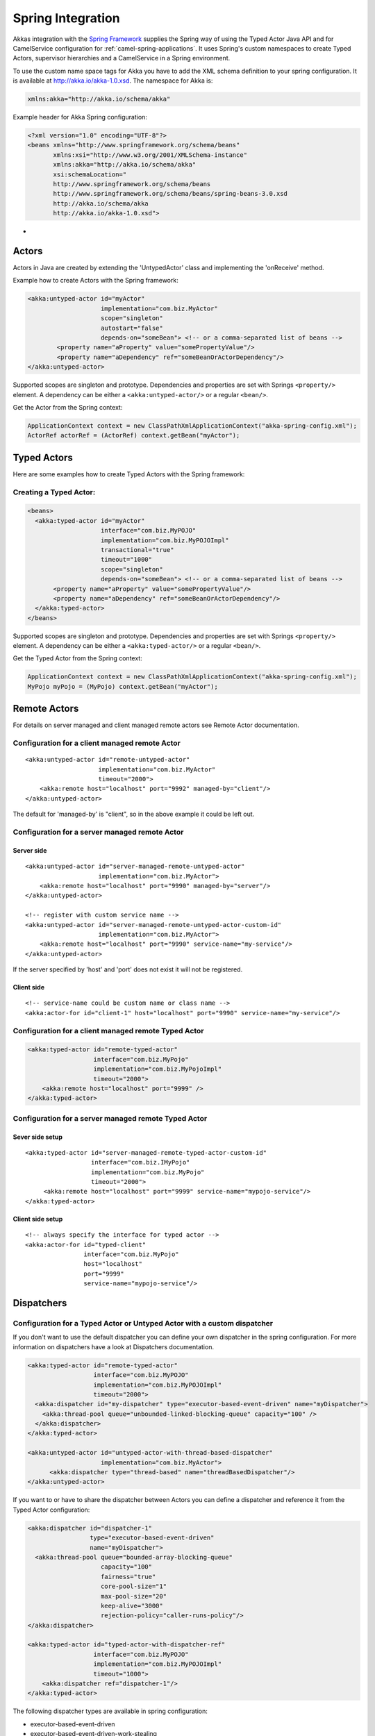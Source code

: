 
.. _spring-module:

####################
 Spring Integration
####################

Akkas integration with the `Spring Framework <http://www.springsource.org>`_ supplies the Spring way of using the Typed Actor Java API and for CamelService configuration for :ref:`camel-spring-applications`. It uses Spring's custom namespaces to create Typed Actors, supervisor hierarchies and a CamelService in a Spring environment.

To use the custom name space tags for Akka you have to add the XML schema definition to your spring configuration. It is available at `http://akka.io/akka-1.0.xsd <http://akka.io/akka.xsd>`_. The namespace for Akka is:

.. code-block:: xml

  xmlns:akka="http://akka.io/schema/akka"

Example header for Akka Spring configuration:

.. code-block:: xml

  <?xml version="1.0" encoding="UTF-8"?>
  <beans xmlns="http://www.springframework.org/schema/beans"
         xmlns:xsi="http://www.w3.org/2001/XMLSchema-instance"
         xmlns:akka="http://akka.io/schema/akka"
         xsi:schemaLocation="
         http://www.springframework.org/schema/beans
         http://www.springframework.org/schema/beans/spring-beans-3.0.xsd
         http://akka.io/schema/akka
         http://akka.io/akka-1.0.xsd">

-

Actors
------

Actors in Java are created by extending the 'UntypedActor' class and implementing the 'onReceive' method.

Example how to create Actors with the Spring framework:

.. code-block:: xml

  <akka:untyped-actor id="myActor"
                      implementation="com.biz.MyActor"
                      scope="singleton"
                      autostart="false"
                      depends-on="someBean"> <!-- or a comma-separated list of beans -->
          <property name="aProperty" value="somePropertyValue"/>
          <property name="aDependency" ref="someBeanOrActorDependency"/>
  </akka:untyped-actor>

Supported scopes are singleton and prototype. Dependencies and properties are set with Springs ``<property/>`` element.
A dependency can be either a ``<akka:untyped-actor/>`` or a regular ``<bean/>``.

Get the Actor from the Spring context:

.. code-block:: java

  ApplicationContext context = new ClassPathXmlApplicationContext("akka-spring-config.xml");
  ActorRef actorRef = (ActorRef) context.getBean("myActor");

Typed Actors
------------

Here are some examples how to create Typed Actors with the Spring framework:

Creating a Typed Actor:
^^^^^^^^^^^^^^^^^^^^^^^

.. code-block:: xml

  <beans>
    <akka:typed-actor id="myActor"
                      interface="com.biz.MyPOJO"
                      implementation="com.biz.MyPOJOImpl"
                      transactional="true"
                      timeout="1000"
                      scope="singleton"
                      depends-on="someBean"> <!-- or a comma-separated list of beans -->
         <property name="aProperty" value="somePropertyValue"/>
         <property name="aDependency" ref="someBeanOrActorDependency"/>
    </akka:typed-actor>
  </beans>

Supported scopes are singleton and prototype. Dependencies and properties are set with Springs ``<property/>`` element.
A dependency can be either a ``<akka:typed-actor/>`` or a regular ``<bean/>``.

Get the Typed Actor from the Spring context:

.. code-block:: java

  ApplicationContext context = new ClassPathXmlApplicationContext("akka-spring-config.xml");
  MyPojo myPojo = (MyPojo) context.getBean("myActor");

Remote Actors
-------------

For details on server managed and client managed remote actors see Remote Actor documentation.

Configuration for a client managed remote Actor
^^^^^^^^^^^^^^^^^^^^^^^^^^^^^^^^^^^^^^^^^^^^^^^

::

  <akka:untyped-actor id="remote-untyped-actor"
                      implementation="com.biz.MyActor"
                      timeout="2000">
      <akka:remote host="localhost" port="9992" managed-by="client"/>
  </akka:untyped-actor>

The default for 'managed-by' is "client", so in the above example it could be left out.

Configuration for a server managed remote Actor
^^^^^^^^^^^^^^^^^^^^^^^^^^^^^^^^^^^^^^^^^^^^^^^

Server side
***********

::

  <akka:untyped-actor id="server-managed-remote-untyped-actor"
                      implementation="com.biz.MyActor">
      <akka:remote host="localhost" port="9990" managed-by="server"/>
  </akka:untyped-actor>

  <!-- register with custom service name -->
  <akka:untyped-actor id="server-managed-remote-untyped-actor-custom-id"
                      implementation="com.biz.MyActor">
      <akka:remote host="localhost" port="9990" service-name="my-service"/>
  </akka:untyped-actor>

If the server specified by 'host' and 'port' does not exist it will not be registered.

Client side
***********

::

  <!-- service-name could be custom name or class name -->
  <akka:actor-for id="client-1" host="localhost" port="9990" service-name="my-service"/>


Configuration for a client managed remote Typed Actor
^^^^^^^^^^^^^^^^^^^^^^^^^^^^^^^^^^^^^^^^^^^^^^^^^^^^^

.. code-block:: xml

  <akka:typed-actor id="remote-typed-actor"
                    interface="com.biz.MyPojo"
                    implementation="com.biz.MyPojoImpl"
                    timeout="2000">
      <akka:remote host="localhost" port="9999" />
  </akka:typed-actor>

Configuration for a server managed remote Typed Actor
^^^^^^^^^^^^^^^^^^^^^^^^^^^^^^^^^^^^^^^^^^^^^^^^^^^^^

Sever side setup
****************

::

  <akka:typed-actor id="server-managed-remote-typed-actor-custom-id"
                    interface="com.biz.IMyPojo"
                    implementation="com.biz.MyPojo"
                    timeout="2000">
       <akka:remote host="localhost" port="9999" service-name="mypojo-service"/>
  </akka:typed-actor>

Client side setup
*****************

::

  <!-- always specify the interface for typed actor -->
  <akka:actor-for id="typed-client"
                  interface="com.biz.MyPojo"
                  host="localhost"
                  port="9999"
                  service-name="mypojo-service"/>

Dispatchers
-----------

Configuration for a Typed Actor or Untyped Actor with a custom dispatcher
^^^^^^^^^^^^^^^^^^^^^^^^^^^^^^^^^^^^^^^^^^^^^^^^^^^^^^^^^^^^^^^^^^^^^^^^^

If you don't want to use the default dispatcher you can define your own dispatcher in the spring configuration. For more information on dispatchers have a look at Dispatchers documentation.

.. code-block:: xml

  <akka:typed-actor id="remote-typed-actor"
                    interface="com.biz.MyPOJO"
                    implementation="com.biz.MyPOJOImpl"
                    timeout="2000">
    <akka:dispatcher id="my-dispatcher" type="executor-based-event-driven" name="myDispatcher">
      <akka:thread-pool queue="unbounded-linked-blocking-queue" capacity="100" />
    </akka:dispatcher>
  </akka:typed-actor>

  <akka:untyped-actor id="untyped-actor-with-thread-based-dispatcher"
                      implementation="com.biz.MyActor">
        <akka:dispatcher type="thread-based" name="threadBasedDispatcher"/>
  </akka:untyped-actor>

If you want to or have to share the dispatcher between Actors you can define a dispatcher and reference it from the Typed Actor configuration:

.. code-block:: xml

  <akka:dispatcher id="dispatcher-1"
                   type="executor-based-event-driven"
                   name="myDispatcher">
    <akka:thread-pool queue="bounded-array-blocking-queue"
                      capacity="100"
                      fairness="true"
                      core-pool-size="1"
                      max-pool-size="20"
                      keep-alive="3000"
                      rejection-policy="caller-runs-policy"/>
  </akka:dispatcher>

  <akka:typed-actor id="typed-actor-with-dispatcher-ref"
                    interface="com.biz.MyPOJO"
                    implementation="com.biz.MyPOJOImpl"
                    timeout="1000">
      <akka:dispatcher ref="dispatcher-1"/>
  </akka:typed-actor>

The following dispatcher types are available in spring configuration:

* executor-based-event-driven
* executor-based-event-driven-work-stealing
* thread-based

The following queue types are configurable for dispatchers using thread pools:

* bounded-linked-blocking-queue
* unbounded-linked-blocking-queue
* synchronous-queue
* bounded-array-blocking-queue

If you have set up your IDE to be XSD-aware you can easily write your configuration through auto-completion.

Stopping Typed Actors and Untyped Actors
----------------------------------------

Actors with scope singleton are stopped when the application context is closed. Actors with scope prototype must be stopped by the application.

Supervisor Hierarchies
----------------------

The supervisor configuration in Spring follows the declarative configuration for the Java API. Have a look at Akka's approach to fault tolerance.

Example spring supervisor configuration
^^^^^^^^^^^^^^^^^^^^^^^^^^^^^^^^^^^^^^^

.. code-block:: xml

  <beans>
    <akka:supervision id="my-supervisor">

      <akka:restart-strategy failover="AllForOne"
                             retries="3"
                             timerange="1000">
        <akka:trap-exits>
          <akka:trap-exit>java.io.IOException</akka:trap-exit>
        </akka:trap-exits>
      </akka:restart-strategy>

      <akka:typed-actors>
        <akka:typed-actor interface="com.biz.MyPOJO"
                          implementation="com.biz.MyPOJOImpl"
                          lifecycle="permanent"
                          timeout="1000"/>
        <akka:typed-actor interface="com.biz.AnotherPOJO"
                          implementation="com.biz.AnotherPOJOImpl"
                          lifecycle="temporary"
                          timeout="1000"/>
        <akka:typed-actor interface ="com.biz.FooBar"
                          implementation ="com.biz.FooBarImpl"
                          lifecycle="permanent"
                          transactional="true"
                          timeout="1000" />
      </akka:typed-actors>
    </akka:supervision>

    <akka:supervision id="supervision-untyped-actors">
      <akka:restart-strategy failover="AllForOne" retries="3" timerange="1000">
        <akka:trap-exits>
          <akka:trap-exit>java.io.IOException</akka:trap-exit>
          <akka:trap-exit>java.lang.NullPointerException</akka:trap-exit>
        </akka:trap-exits>
      </akka:restart-strategy>
      <akka:untyped-actors>
        <akka:untyped-actor implementation="com.biz.PingActor"
                          lifecycle="permanent"/>
        <akka:untyped-actor implementation="com.biz.PongActor"
                          lifecycle="permanent"/>
        </akka:untyped-actors>
    </akka:supervision>

  </beans>

Get the TypedActorConfigurator from the Spring context
^^^^^^^^^^^^^^^^^^^^^^^^^^^^^^^^^^^^^^^^^^^^^^^^^^^^^^

.. code-block:: java

  TypedActorConfigurator myConfigurator = (TypedActorConfigurator) context.getBean("my-supervisor");
  MyPojo myPojo = (MyPOJO) myConfigurator.getInstance(MyPojo.class);

Property Placeholders
---------------------

The Akka configuration can be made available as property placeholders by using a custom property placeholder configurer for Configgy:

::

  <akka:property-placeholder location="akka.conf"/>

  <akka:untyped-actor id="actor-1" implementation="com.biz.MyActor" timeout="${akka.actor.timeout}">
    <akka:remote host="${akka.remote.server.hostname}" port="${akka.remote.server.port}"/>
  </akka:untyped-actor>

Camel configuration
-------------------

For details refer to the :ref:`camel-module` documentation:

* CamelService configuration for :ref:`camel-spring-applications`
* Access to Typed Actors :ref:`camel-typed-actors-using-spring`
